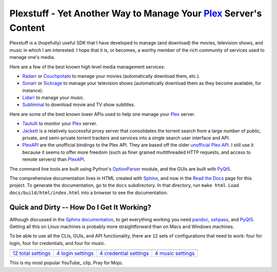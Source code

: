 ###################################################################
Plexstuff - Yet Another Way to Manage Your Plex_ Server's Content
###################################################################

Plexstuff is a (hopefully) useful SDK that I have developed to manage (and download) the movies, television shows, and music in which I am interested. I hope that it is, or becomes, a worthy member of the rich community of services used to manage one's media.

Here are a few of the best known high level media management services:

* `Radarr <https://radarr.video/>`_ or `Couchpotato <https://couchpota.to/>`_ to manage your movies (automatically download them, etc.).
* `Sonarr <https://sonarr.tv/>`_ or `Sickrage <https://www.sickrage.ca/>`_ to manage your television shows (automatically download them as they become available, for instance).
* `Lidarr <https://lidarr.audio/>`_ to manage your music.
* `Subliminal <https://subliminal.readthedocs.io/en/latest/>`_ to download movie and TV show subtitles.

Here are some of the best known lower APIs used to help one manage your Plex_ server.

* `Tautulli <https://tautulli.com>`_ to monitor your Plex_ server.
* `Jackett <https://github.com/Jackett/Jackett>`_ is a relatively successful proxy server that consolidates the torrent search from a large number of public, private, and semi-private torrent trackers and services into a single search user interface and API.

* `PlexAPI <PlexAPI_>`_ are the unofficial bindings to the Plex API. They are based off the older `unofficial Plex API <unofficial_plex_api_>`_. I still use it because it seems to offer more freedom (such as finer grained multithreaded HTTP requests, and access to remote servers) than PlexAPI_.

The command line tools are built using Python's OptionParser_ module, and the GUIs are built with PyQt5_.

The comprehensive documentation lives in HTML created with `Sphinx <http://www.sphinx-doc.org/en/master/>`_, and now in the `Read the Docs <Plexstuff_>`_ page for this project. To generate the documentation, go to the ``docs`` subdirectory. In that directory, run ``make html``. Load ``docs/build/html/index.html`` into a browser to see the documentation.

Quick and Dirty -- How Do I Get It Working?
--------------------------------------------
Although discussed in the `Sphinx documentation <Plexstuff_>`_, to get everything working you need pandoc_, sshpass_, and PyQt5_. Getting all this on Linux machines is probably more straightforward than on Macs and Windows machines.

To be able to use all the CLIs, GUIs, and API functionality, there are ``12`` sets of configurations that need to work: four for login, four for credentials, and four for music.

.. |main_config_gui| image:: https://plexstuff.readthedocs.io/en/latest/_images/plex_config_gui_serviceswidget.png
   :width: 100%
   :align: middle

.. |login_config_gui| image:: https://plexstuff.readthedocs.io/en/latest/_images/plex_login_mainfigure.png
   :width: 100%
   :align: middle

.. |credentials_config_gui| image:: https://plexstuff.readthedocs.io/en/latest/_images/plex_credentials_mainfigure.png
   :width: 100%
   :align: middle

.. |music_config_gui| image:: https://plexstuff.readthedocs.io/en/latest/_images/plexmusic_mainfigure.png
   :width: 100%
   :align: middle

===========================================  ===========================================  ======================================================  ===========================================
|main_config_gui|                            |login_config_gui|                           |credentials_config_gui|                                |music_config_gui|
`12 total settings <sec_main_config_gui_>`_  `4 login settings <sec_login_config_gui_>`_  `4 credential settings <sec_credentials_config_gui_>`_  `4 music settings <sec_music_config_gui_>`_
===========================================  ===========================================  ======================================================  ===========================================
	   
This is my most popular YouTube_ clip, Pray for Mojo.

.. youtube:: OlDEzmSff3M
   :width: 100%

.. links to plexstuff sections

.. _sec_main_config_gui: https://plexstuff.readthedocs.io/en/latest/plex-config/plex_config_gui_usage.html
.. _sec_login_config_gui: https://plexstuff.readthedocs.io/en/latest/plex-config/plex_config_gui_usage.html#login-services
.. _sec_credentials_config_gui: https://plexstuff.readthedocs.io/en/latest/plex-config/plex_config_gui_usage.html#credentials-services
.. _sec_music_config_gui: https://plexstuff.readthedocs.io/en/latest/plex-config/plex_config_gui_usage.html#music-services
	   

.. these are the links
.. _unofficial_plex_api: https://github.com/Arcanemagus/plex-api/wiki
.. _Plex: https://plex.tv
.. _PlexAPI: https://python-plexapi.readthedocs.io/en/latest/introduction.html
.. _PyQt5: https://www.riverbankcomputing.com/static/Docs/PyQt5/index.html
.. _sshpass: https://linux.die.net/man/1/sshpass
.. _pandoc: https://pandoc.org
.. _sudo: https://en.wikipedia.org/wiki/Sudo
.. _LaTeX: https://en.wikipedia.org/wiki/LaTeX
.. _ghc: https://www.haskell.org/ghc
.. _stack: https://docs.haskellstack.org/en/stable/README
.. _cabal: http://hackage.haskell.org/package/cabal-install
.. _Ubuntu: https://www.ubuntu.com
.. _Mint: https://linuxmint.com
.. _Debian: https://www.debian.org
.. _Red Hat: https://www.redhat.com/en
.. _Fedora: https://getfedora.org
.. _CentOS: https://www.centos.org
.. _fbs: https://www.learnpyqt.com/courses/packaging-and-distribution/packaging-pyqt5-apps-fbs
.. _Plexstuff: https://plexstuff.readthedocs.io
.. _OAuth2: https://en.wikipedia.org/wiki/OAuth#OAuth_2.0
.. _OptionParser: https://docs.python.org/3/library/optparse.html#optparse.OptionParser

